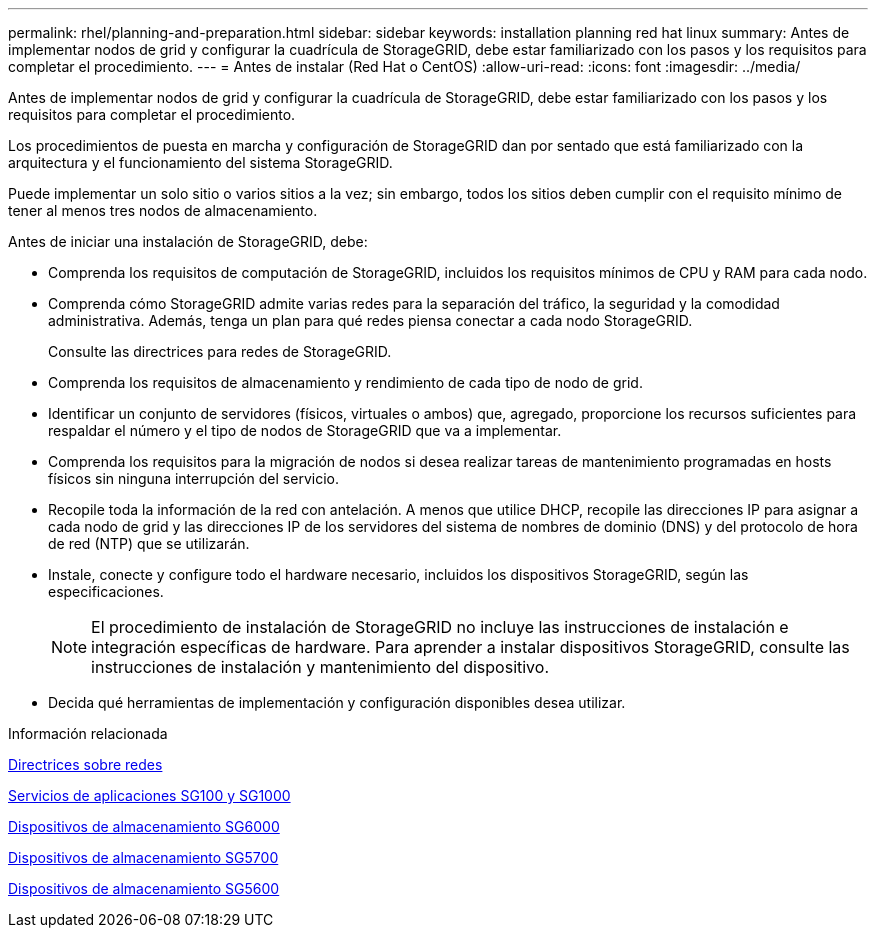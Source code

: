 ---
permalink: rhel/planning-and-preparation.html 
sidebar: sidebar 
keywords: installation planning red hat linux 
summary: Antes de implementar nodos de grid y configurar la cuadrícula de StorageGRID, debe estar familiarizado con los pasos y los requisitos para completar el procedimiento. 
---
= Antes de instalar (Red Hat o CentOS)
:allow-uri-read: 
:icons: font
:imagesdir: ../media/


[role="lead"]
Antes de implementar nodos de grid y configurar la cuadrícula de StorageGRID, debe estar familiarizado con los pasos y los requisitos para completar el procedimiento.

Los procedimientos de puesta en marcha y configuración de StorageGRID dan por sentado que está familiarizado con la arquitectura y el funcionamiento del sistema StorageGRID.

Puede implementar un solo sitio o varios sitios a la vez; sin embargo, todos los sitios deben cumplir con el requisito mínimo de tener al menos tres nodos de almacenamiento.

Antes de iniciar una instalación de StorageGRID, debe:

* Comprenda los requisitos de computación de StorageGRID, incluidos los requisitos mínimos de CPU y RAM para cada nodo.
* Comprenda cómo StorageGRID admite varias redes para la separación del tráfico, la seguridad y la comodidad administrativa. Además, tenga un plan para qué redes piensa conectar a cada nodo StorageGRID.
+
Consulte las directrices para redes de StorageGRID.

* Comprenda los requisitos de almacenamiento y rendimiento de cada tipo de nodo de grid.
* Identificar un conjunto de servidores (físicos, virtuales o ambos) que, agregado, proporcione los recursos suficientes para respaldar el número y el tipo de nodos de StorageGRID que va a implementar.
* Comprenda los requisitos para la migración de nodos si desea realizar tareas de mantenimiento programadas en hosts físicos sin ninguna interrupción del servicio.
* Recopile toda la información de la red con antelación. A menos que utilice DHCP, recopile las direcciones IP para asignar a cada nodo de grid y las direcciones IP de los servidores del sistema de nombres de dominio (DNS) y del protocolo de hora de red (NTP) que se utilizarán.
* Instale, conecte y configure todo el hardware necesario, incluidos los dispositivos StorageGRID, según las especificaciones.
+

NOTE: El procedimiento de instalación de StorageGRID no incluye las instrucciones de instalación e integración específicas de hardware. Para aprender a instalar dispositivos StorageGRID, consulte las instrucciones de instalación y mantenimiento del dispositivo.

* Decida qué herramientas de implementación y configuración disponibles desea utilizar.


.Información relacionada
xref:../network/index.adoc[Directrices sobre redes]

xref:../sg100-1000/index.adoc[Servicios de aplicaciones SG100 y SG1000]

xref:../sg6000/index.adoc[Dispositivos de almacenamiento SG6000]

xref:../sg5700/index.adoc[Dispositivos de almacenamiento SG5700]

xref:../sg5600/index.adoc[Dispositivos de almacenamiento SG5600]
